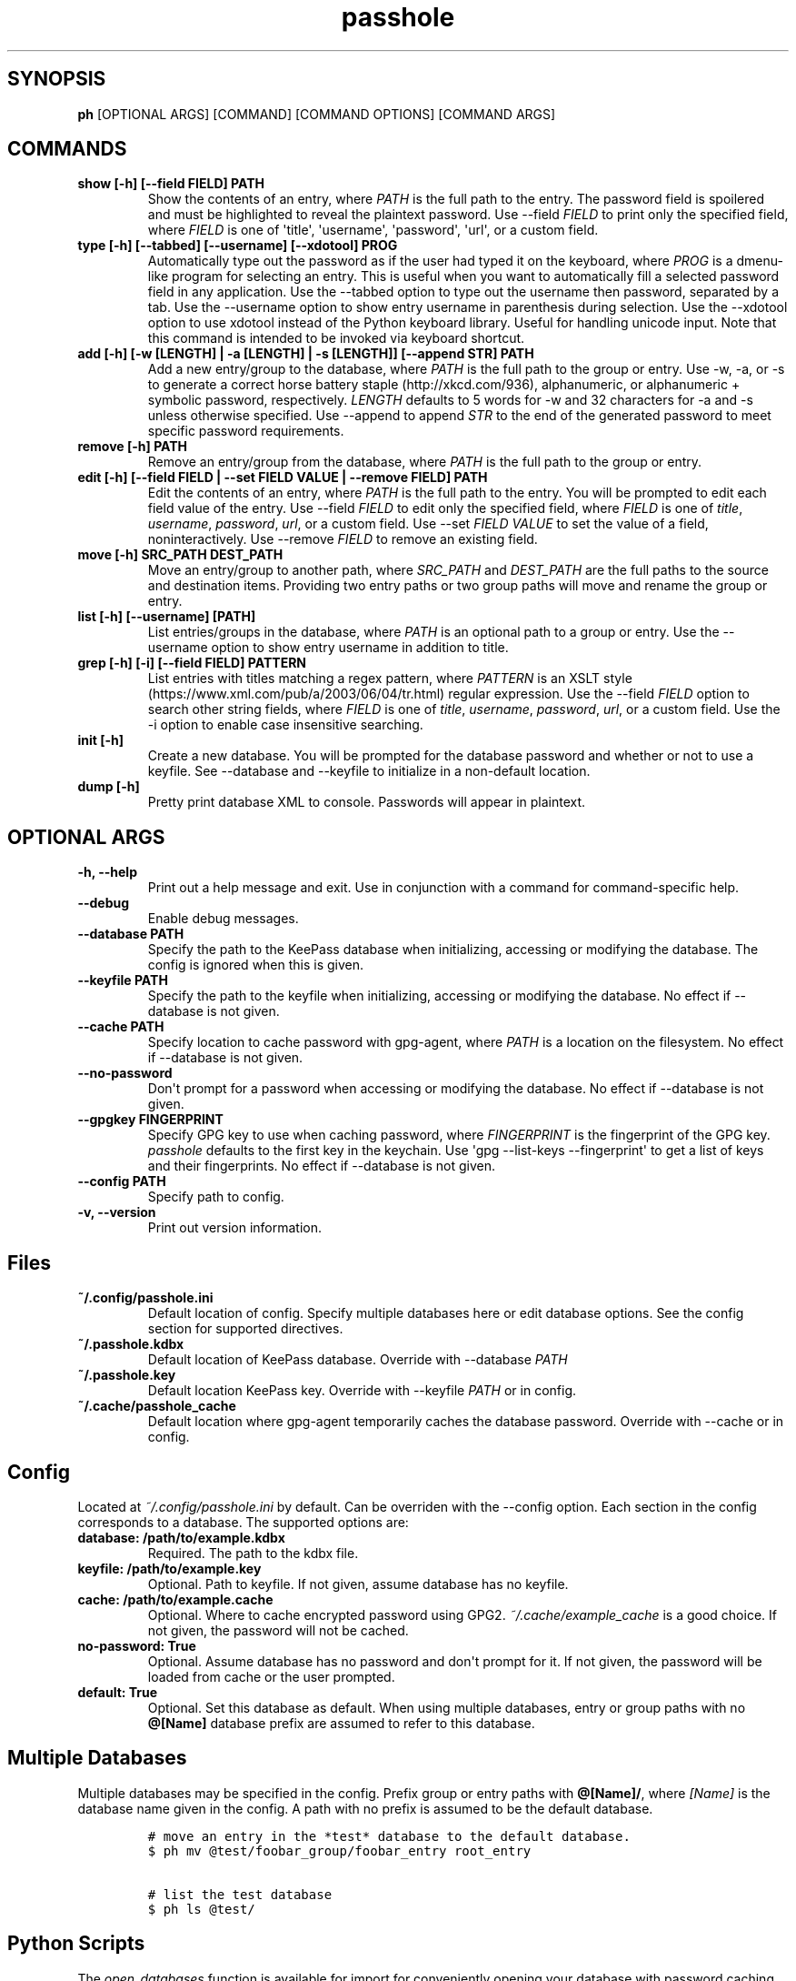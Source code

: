 .\" Automatically generated by Pandoc 2.0.6
.\"
.TH "passhole" "" "March 6, 2019" "" ""
.hy
.SH SYNOPSIS
.PP
\f[B]ph\f[] [OPTIONAL ARGS] [COMMAND] [COMMAND OPTIONS] [COMMAND ARGS]
.SH COMMANDS
.TP
.B show [\-h] [\-\-field FIELD] PATH
Show the contents of an entry, where \f[I]PATH\f[] is the full path to
the entry.
The password field is spoilered and must be highlighted to reveal the
plaintext password.
Use \-\-field \f[I]FIELD\f[] to print only the specified field, where
\f[I]FIELD\f[] is one of \[aq]title\[aq], \[aq]username\[aq],
\[aq]password\[aq], \[aq]url\[aq], or a custom field.
.RS
.RE
.TP
.B type [\-h] [\-\-tabbed] [\-\-username] [\-\-xdotool] PROG
Automatically type out the password as if the user had typed it on the
keyboard, where \f[I]PROG\f[] is a dmenu\-like program for selecting an
entry.
This is useful when you want to automatically fill a selected password
field in any application.
Use the \-\-tabbed option to type out the username then password,
separated by a tab.
Use the \-\-username option to show entry username in parenthesis during
selection.
Use the \-\-xdotool option to use xdotool instead of the Python keyboard
library.
Useful for handling unicode input.
Note that this command is intended to be invoked via keyboard shortcut.
.RS
.RE
.TP
.B add [\-h] [\-w [LENGTH] | \-a [LENGTH] | \-s [LENGTH]] [\-\-append STR] PATH
Add a new entry/group to the database, where \f[I]PATH\f[] is the full
path to the group or entry.
Use \-w, \-a, or \-s to generate a correct horse battery
staple (http://xkcd.com/936), alphanumeric, or alphanumeric + symbolic
password, respectively.
\f[I]LENGTH\f[] defaults to 5 words for \-w and 32 characters for \-a
and \-s unless otherwise specified.
Use \-\-append to append \f[I]STR\f[] to the end of the generated
password to meet specific password requirements.
.RS
.RE
.TP
.B remove [\-h] PATH
Remove an entry/group from the database, where \f[I]PATH\f[] is the full
path to the group or entry.
.RS
.RE
.TP
.B edit [\-h] [\-\-field FIELD | \-\-set FIELD VALUE | \-\-remove FIELD] PATH
Edit the contents of an entry, where \f[I]PATH\f[] is the full path to
the entry.
You will be prompted to edit each field value of the entry.
Use \-\-field \f[I]FIELD\f[] to edit only the specified field, where
\f[I]FIELD\f[] is one of \f[I]title\f[], \f[I]username\f[],
\f[I]password\f[], \f[I]url\f[], or a custom field.
Use \-\-set \f[I]FIELD VALUE\f[] to set the value of a field,
noninteractively.
Use \-\-remove \f[I]FIELD\f[] to remove an existing field.
.RS
.RE
.TP
.B move [\-h] SRC_PATH DEST_PATH
Move an entry/group to another path, where \f[I]SRC_PATH\f[] and
\f[I]DEST_PATH\f[] are the full paths to the source and destination
items.
Providing two entry paths or two group paths will move and rename the
group or entry.
.RS
.RE
.TP
.B list [\-h] [\-\-username] [PATH]
List entries/groups in the database, where \f[I]PATH\f[] is an optional
path to a group or entry.
Use the \-\-username option to show entry username in addition to title.
.RS
.RE
.TP
.B grep [\-h] [\-i] [\-\-field FIELD] PATTERN
List entries with titles matching a regex pattern, where
\f[I]PATTERN\f[] is an XSLT
style (https://www.xml.com/pub/a/2003/06/04/tr.html) regular expression.
Use the \-\-field \f[I]FIELD\f[] option to search other string fields,
where \f[I]FIELD\f[] is one of \f[I]title\f[], \f[I]username\f[],
\f[I]password\f[], \f[I]url\f[], or a custom field.
Use the \-i option to enable case insensitive searching.
.RS
.RE
.TP
.B init [\-h]
Create a new database.
You will be prompted for the database password and whether or not to use
a keyfile.
See \-\-database and \-\-keyfile to initialize in a non\-default
location.
.RS
.RE
.TP
.B dump [\-h]
Pretty print database XML to console.
Passwords will appear in plaintext.
.RS
.RE
.SH OPTIONAL ARGS
.TP
.B \-h, \-\-help
Print out a help message and exit.
Use in conjunction with a command for command\-specific help.
.RS
.RE
.TP
.B \-\-debug
Enable debug messages.
.RS
.RE
.TP
.B \-\-database PATH
Specify the path to the KeePass database when initializing, accessing or
modifying the database.
The config is ignored when this is given.
.RS
.RE
.TP
.B \-\-keyfile PATH
Specify the path to the keyfile when initializing, accessing or
modifying the database.
No effect if \-\-database is not given.
.RS
.RE
.TP
.B \-\-cache PATH
Specify location to cache password with gpg\-agent, where \f[I]PATH\f[]
is a location on the filesystem.
No effect if \-\-database is not given.
.RS
.RE
.TP
.B \-\-no\-password
Don\[aq]t prompt for a password when accessing or modifying the
database.
No effect if \-\-database is not given.
.RS
.RE
.TP
.B \-\-gpgkey FINGERPRINT
Specify GPG key to use when caching password, where \f[I]FINGERPRINT\f[]
is the fingerprint of the GPG key.
\f[I]passhole\f[] defaults to the first key in the keychain.
Use \[aq]gpg \-\-list\-keys \-\-fingerprint\[aq] to get a list of keys
and their fingerprints.
No effect if \-\-database is not given.
.RS
.RE
.TP
.B \-\-config PATH
Specify path to config.
.RS
.RE
.TP
.B \-v, \-\-version
Print out version information.
.RS
.RE
.SH Files
.TP
.B ~/.config/passhole.ini
Default location of config.
Specify multiple databases here or edit database options.
See the config section for supported directives.
.RS
.RE
.TP
.B ~/.passhole.kdbx
Default location of KeePass database.
Override with \-\-database \f[I]PATH\f[]
.RS
.RE
.TP
.B ~/.passhole.key
Default location KeePass key.
Override with \-\-keyfile \f[I]PATH\f[] or in config.
.RS
.RE
.TP
.B ~/.cache/passhole_cache
Default location where gpg\-agent temporarily caches the database
password.
Override with \-\-cache or in config.
.RS
.RE
.SH Config
.PP
Located at \f[I]~/.config/passhole.ini\f[] by default.
Can be overriden with the \-\-config option.
Each section in the config corresponds to a database.
The supported options are:
.TP
.B database: /path/to/example.kdbx
Required.
The path to the kdbx file.
.RS
.RE
.TP
.B keyfile: /path/to/example.key
Optional.
Path to keyfile.
If not given, assume database has no keyfile.
.RS
.RE
.TP
.B cache: /path/to/example.cache
Optional.
Where to cache encrypted password using GPG2.
\f[I]~/.cache/example_cache\f[] is a good choice.
If not given, the password will not be cached.
.RS
.RE
.TP
.B no\-password: True
Optional.
Assume database has no password and don\[aq]t prompt for it.
If not given, the password will be loaded from cache or the user
prompted.
.RS
.RE
.TP
.B default: True
Optional.
Set this database as default.
When using multiple databases, entry or group paths with no
\f[B]\@[Name]\f[] database prefix are assumed to refer to this database.
.RS
.RE
.SH Multiple Databases
.PP
Multiple databases may be specified in the config.
Prefix group or entry paths with \f[B]\@[Name]/\f[], where
\f[I][Name]\f[] is the database name given in the config.
A path with no prefix is assumed to be the default database.
.IP
.nf
\f[C]
#\ move\ an\ entry\ in\ the\ *test*\ database\ to\ the\ default\ database.
$\ ph\ mv\ \@test/foobar_group/foobar_entry\ root_entry

#\ list\ the\ test\ database
$\ ph\ ls\ \@test/
\f[]
.fi
.SH Python Scripts
.PP
The \f[I]open_databases\f[] function is available for import for
conveniently opening your database with password caching enabled.
It returns an OrderedDict with database names as keys (as given in the
config) and PyKeePass objects as values.
The default database is the first element in this dictionary.
.IP
.nf
\f[C]
from\ passhole.passhole\ import\ open_database
kp\ =\ open_database()
\f[]
.fi
.SH Examples
.SS add a new entry with manually created password
.IP
.nf
\f[C]
$\ ph\ add\ github
Username:\ Evidlo
Password:\ 
Confirm:\ 
URL:\ github.com
\f[]
.fi
.SS add an entry with a generated alphanumeric password
.IP
.nf
\f[C]
$\ ph\ add\ neopets\ \-a
Username:\ Evidlo
URL:\ neopets.com
\f[]
.fi
.SS add a new group
.IP
.nf
\f[C]
$\ ph\ add\ social/
\f[]
.fi
.SS add an entry to social/ with a 32 character password (alphanumeric +
symbols)
.IP
.nf
\f[C]
$\ ph\ add\ social/facebook\ \-s\ 32
Username:\ evan\@evanw.org
URL:\ facebook.com
\f[]
.fi
.SS add an entry to social/ with a correct\-horse\-battery\-staple type
password
.IP
.nf
\f[C]
$\ ph\ add\ social/twitter\ \-w
Username:\ evan\@evanw.org
URL:\ twitter.com
\f[]
.fi
.SS list all entries
.IP
.nf
\f[C]
$\ ph\ list
github
neopets
[social]
├──\ facebook
└──\ twitter
\f[]
.fi
.SS display contents of entry
.IP
.nf
\f[C]
$\ ph\ show\ social/twitter
Title:\ twitter
Username:\ Evidlo
Password:\ inns.ambien.travelling.throw.force
URL:\ twitter.com
\f[]
.fi
.SS retrieve contents of specific field for use in scripts
.IP
.nf
\f[C]
$\ ph\ show\ social/twitter\ \-\-field\ password
inns.ambien.travelling.throw.force
\f[]
.fi
.SH AUTHORS
Evan Widloski.
